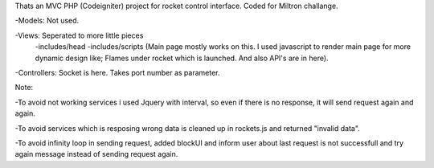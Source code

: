 Thats an MVC PHP (Codeigniter) project for rocket control interface. Coded for Miltron challange.

-Models: Not used.

-Views: Seperated to more little pieces
		-includes/head 
		-includes/scripts (Main page mostly works on this. I used javascript to render main page for more dynamic design like; Flames under rocket which is launched. And also API's are in here).
		
-Controllers: Socket is here. Takes port number as parameter.


Note: 

-To avoid not working services i used Jquery with interval, so even if there is no response, it will send request again and again. 

-To avoid services which is resposing wrong data is cleaned up in rockets.js and returned "invalid data".

-To avoid infinity loop in sending request, added blockUI and inform user about last request is not successfull and try again message instead of sending request again.
